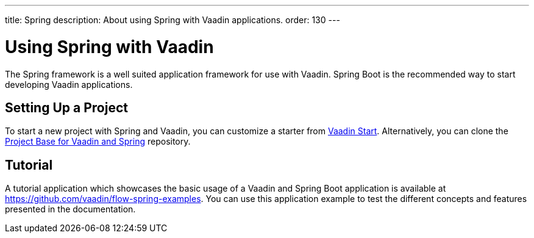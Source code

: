 ---
title: Spring
description: About using Spring with Vaadin applications.
order: 130
---


= Using Spring with Vaadin

The Spring framework is a well suited application framework for use with Vaadin.
Spring Boot is the recommended way to start developing Vaadin applications.

== Setting Up a Project

To start a new project with Spring and Vaadin, you can customize a starter from https://start.vaadin.com[Vaadin Start].
Alternatively, you can clone the https://github.com/vaadin/flow-spring-tutorial[Project Base for Vaadin and Spring] repository.

== Tutorial

A tutorial application which showcases the basic usage of a Vaadin and Spring Boot application is available at https://github.com/vaadin/flow-spring-examples.
You can use this application example to test the different concepts and features presented in the documentation.

++++
<style>
[class^=PageHeader-module-descriptionContainer] {display: none;}
</style>
++++
